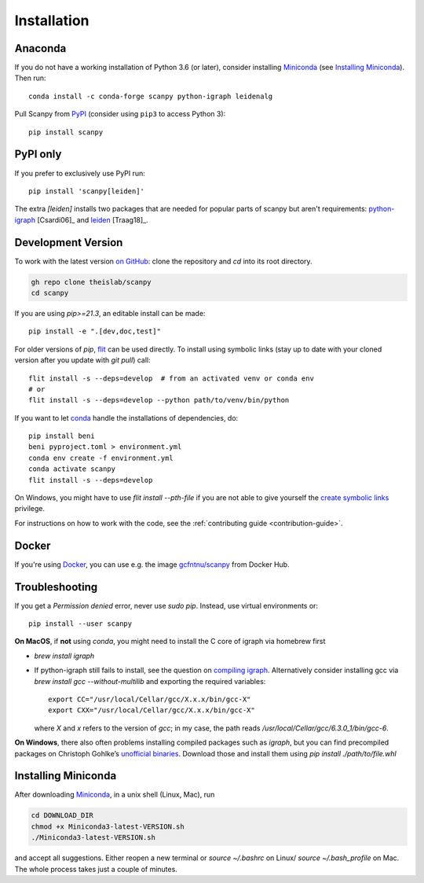 Installation
------------

Anaconda
~~~~~~~~
If you do not have a working installation of Python 3.6 (or later), consider
installing Miniconda_ (see `Installing Miniconda`_). Then run::

    conda install -c conda-forge scanpy python-igraph leidenalg

Pull Scanpy from `PyPI <https://pypi.org/project/scanpy>`__ (consider using ``pip3`` to access Python 3)::

    pip install scanpy

.. _from PyPI: https://pypi.org/project/scanpy

PyPI only
~~~~~~~~~
If you prefer to exclusively use PyPI run::

    pip install 'scanpy[leiden]'

The extra `[leiden]` installs two packages that are needed for popular
parts of scanpy but aren't requirements: python-igraph_ [Csardi06]_ and leiden_ [Traag18]_.

.. _python-igraph: http://igraph.org/python/
.. _leiden: https://leidenalg.readthedocs.io

.. _dev-install-instructions:

Development Version
~~~~~~~~~~~~~~~~~~~
To work with the latest version `on GitHub`_: clone the repository and `cd` into its root directory.

.. code::

    gh repo clone theislab/scanpy
    cd scanpy

If you are using `pip>=21.3`, an editable install can be made::

    pip install -e ".[dev,doc,test]"

For older versions of `pip`, `flit`_ can be used directly.
To install using symbolic links (stay up to date with your cloned version after you update with `git pull`) call::

    flit install -s --deps=develop  # from an activated venv or conda env
    # or
    flit install -s --deps=develop --python path/to/venv/bin/python

.. _on GitHub: https://github.com/theislab/scanpy

If you want to let conda_ handle the installations of dependencies, do::

    pip install beni
    beni pyproject.toml > environment.yml
    conda env create -f environment.yml
    conda activate scanpy
    flit install -s --deps=develop

On Windows, you might have to use `flit install --pth-file`
if you are not able to give yourself the `create symbolic links`_ privilege.

.. _create symbolic links: https://docs.microsoft.com/en-us/windows/security/threat-protection/security-policy-settings/create-symbolic-links
.. _flit: https://flit.readthedocs.io/en/latest/

For instructions on how to work with the code, see the :ref:`contributing guide <contribution-guide>`.

Docker
~~~~~~
If you're using Docker_, you can use e.g. the image `gcfntnu/scanpy`_ from Docker Hub.

.. _Docker: https://en.wikipedia.org/wiki/Docker_(software)
.. _gcfntnu/scanpy: https://hub.docker.com/r/gcfntnu/scanpy
.. _bioconda: https://bioconda.github.io/

Troubleshooting
~~~~~~~~~~~~~~~
If you get a `Permission denied` error, never use `sudo pip`. Instead, use virtual environments or::

    pip install --user scanpy

**On MacOS**, if **not** using `conda`, you might need to install the C core of igraph via homebrew first

- `brew install igraph`
- If python-igraph still fails to install, see the question on `compiling igraph`_.
  Alternatively consider installing gcc via `brew install gcc --without-multilib`
  and exporting the required variables::

      export CC="/usr/local/Cellar/gcc/X.x.x/bin/gcc-X"
      export CXX="/usr/local/Cellar/gcc/X.x.x/bin/gcc-X"

  where `X` and `x` refers to the version of `gcc`;
  in my case, the path reads `/usr/local/Cellar/gcc/6.3.0_1/bin/gcc-6`.

**On Windows**, there also often problems installing compiled packages such as `igraph`,
but you can find precompiled packages on Christoph Gohlke’s `unofficial binaries`_.
Download those and install them using `pip install ./path/to/file.whl`

.. _compiling igraph: https://stackoverflow.com/q/29589696/247482
.. _unofficial binaries: https://www.lfd.uci.edu/~gohlke/pythonlibs/

.. _conda:

Installing Miniconda
~~~~~~~~~~~~~~~~~~~~
After downloading Miniconda_, in a unix shell (Linux, Mac), run

.. code:: shell

    cd DOWNLOAD_DIR
    chmod +x Miniconda3-latest-VERSION.sh
    ./Miniconda3-latest-VERSION.sh

and accept all suggestions.
Either reopen a new terminal or `source ~/.bashrc` on Linux/ `source ~/.bash_profile` on Mac.
The whole process takes just a couple of minutes.

.. _Miniconda: http://conda.pydata.org/miniconda.html
